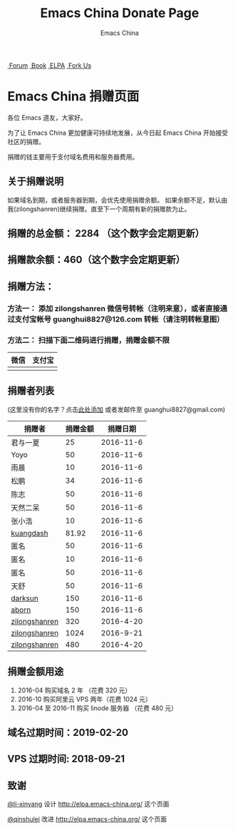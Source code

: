 #+OPTIONS: title:nil
#+OPTIONS: num:nil 
#+OPTIONS: toc:nil
#+OPTIONS: html-style:nil 
#+OPTIONS: html-scripts:nil
#+OPTIONS: html-preamble:nil 
#+OPTIONS: html-postamble:nil
#+TITLE: Emacs China Donate Page
#+AUTHOR: Emacs China
#+HTML_HEAD: <link rel="apple-touch-icon" type="image/png" href="https://emacs-china.org/uploads/default/original/1X/ebb284b1e209aa93c9744227e1374130f8190aec.png">
#+HTML_HEAD: <link rel="icon" sizes="144x144" href="https://emacs-china.org/uploads/default/original/1X/ebb284b1e209aa93c9744227e1374130f8190aec.png">
#+HTML_HEAD: <link rel="icon" type="image/png" href="https://emacs-china.org/uploads/default/original/1X/477ac7ed14175dfd2deb65ee3c3d83d18a8906b8.ico">
#+HTML_HEAD: <link rel="stylesheet" type="text/css" href="//cdn.bootcss.com/font-awesome/4.6.3/css/font-awesome.min.css">
#+HTML_HEAD: <link rel="stylesheet" type="text/css" href="./css/style.css">

#+BEGIN_EXPORT html
<nav id="bar">
    <div>
        <a class="nav-link blue" href="https://emacs-china.org/"><i class="fa fa-group" aria-hidden="true"></i>&nbsp;Forum</a>
        <a class="nav-link yellow" href="http://book.emacs-china.org" target="_blank"><i class="fa fa-book" aria-hidden="true"></i>&nbsp;Book</a>
        <a class="nav-link violet" href="http://elpa.emacs-china.org"><i class="fa fa-server" aria-hidden="true"></i>&nbsp;ELPA</a>
        <a class="fork-us" href="https://github.com/emacs-china" target="_blank"><i class="fa fa-github" aria-hidden="true"></i>
            &nbsp;Fork Us</a>
    </div>
</nav>
<div class="heading">
    <h1 class="heading-main">
        <span class="img">
            <img class="emacs-china-logo" src="./imgs/logo.png"/>
        </span>
        <span class="text">Emacs China 捐赠页面</span>
    </h1>
</div>
#+END_EXPORT

各位 Emacs 道友，大家好。

为了让 Emacs China 更加健康可持续地发展，从今日起 Emacs China 开始接受社区的捐赠。

捐赠的钱主要用于支付域名费用和服务器费用。

** 关于捐赠说明
如果域名到期，或者服务器到期，会优先使用捐赠余额。
如果余额不足，默认由我(zilongshanren)继续捐赠。直至下一个周期有新的捐赠款为止。

** 捐赠的总金额： 2284 （这个数字会定期更新）

** 捐赠款余额：460（这个数字会定期更新）

** 捐赠方法：

*** 方法一： 添加 zilongshanren 微信号转帐（注明来意），或者直接通过支付宝帐号 guanghui8827@126.com 转帐（请注明转帐意图）

*** 方法二： 扫描下面二维码进行捐赠，捐赠金额不限
| 微信                 | 支付宝                 |
|----------------------+------------------------|
| [[./weixin-donate.jpeg]] | [[./zhifubao-donate.jpeg]] |

** 捐赠者列表
(这里没有你的名字？点击[[https://github.com/emacs-china/donate/issues/2][此处添加]] 或者发邮件至 guanghui8827@gmail.com)

| 捐赠者        | 捐赠金额 |  捐赠日期 |
|---------------+----------+-----------|
| 君与一夏      |       25 | 2016-11-6 |
| Yoyo          |       50 | 2016-11-6 |
| 雨晨          |       10 | 2016-11-6 |
| 松鹏          |       34 | 2016-11-6 |
| 陈志          |       50 | 2016-11-6 |
| 天然二呆      |       50 | 2016-11-6 |
| 张小浩        |       10 | 2016-11-6 |
| [[https://github.com/kuangdash][kuangdash]]     |    81.92 | 2016-11-6 |
| 匿名          |       50 | 2016-11-6 |
| 匿名          |       10 | 2016-11-6 |
| 匿名          |       50 | 2016-11-6 |
| 天舒          |       50 | 2016-11-6 |
| [[https://github.com/lujun9972][darksun]]       |      150 | 2016-11-6 |
| [[https://github.com/aborn][aborn]]         |      150 | 2016-11-6 |
| [[http://www.weibo.com/zilongshanren][zilongshanren]] |      320 | 2016-4-20 |
| [[http://www.weibo.com/zilongshanren][zilongshanren]] |     1024 | 2016-9-21 |
| [[http://www.weibo.com/zilongshanren][zilongshanren]] |      480 | 2016-4-20 |


** 捐赠金额用途
1. 2016-04 购买域名 2 年 （花费 320 元）
2. 2016-10 购买阿里云 VPS 两年（花费 1024 元）
3. 2016-04 至 2016-11 购买 linode 服务器 （花费 480 元）

** 域名过期时间：2019-02-20

** VPS 过期时间: 2018-09-21

** 致谢
[[https://github.com/li-xinyang][@li-xinyang]] 设计 http://elpa.emacs-china.org/ 这个页面

[[https://github.com/qinshulei][@qinshulei]] 改进 http://elpa.emacs-china.org/ 这个页面
